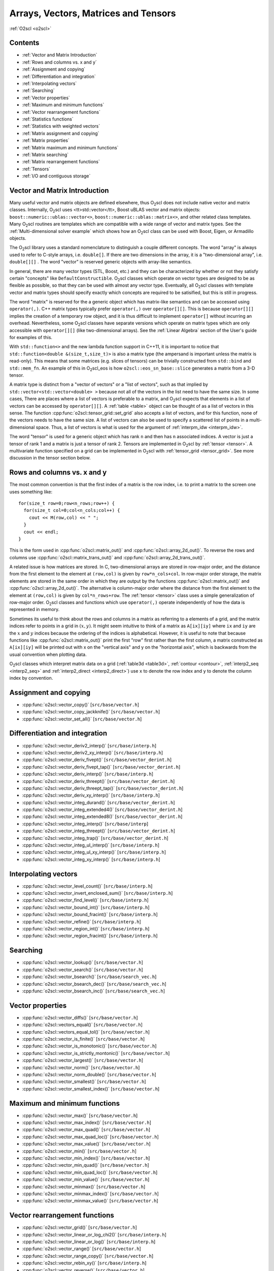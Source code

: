 Arrays, Vectors, Matrices and Tensors
=====================================

:ref:`O2scl <o2scl>`

Contents
--------

- :ref:`Vector and Matrix Introduction`
- :ref:`Rows and columns vs. x and y`
- :ref:`Assignment and copying`
- :ref:`Differentiation and integration`
- :ref:`Interpolating vectors`
- :ref:`Searching`
- :ref:`Vector properties`
- :ref:`Maximum and minimum functions`
- :ref:`Vector rearrangement functions`
- :ref:`Statistics functions`
- :ref:`Statistics with weighted vectors`
- :ref:`Matrix assignment and copying`
- :ref:`Matrix properties`
- :ref:`Matrix maximum and minimum functions`
- :ref:`Matrix searching`
- :ref:`Matrix rearrangement functions`
- :ref:`Tensors`
- :ref:`I/O and contiguous storage`

Vector and Matrix Introduction
------------------------------
     
Many useful vector and matrix objects are defined elsewhere, thus O\
:sub:`2`\ scl does not include native vector and matrix classes.
Internally, O\ :sub:`2`\ scl uses <tt>std::vector</tt>,
Boost uBLAS vector and
matrix objects: ``boost::numeric::ublas::vector<>``,
``boost::numeric::ublas::matrix<>``, and other related class
templates. Many O\ :sub:`2`\ scl routines are templates which are
compatible with a wide range of vector and matrix types. See the
:ref:`Multi-dimensional solver example` which shows how an O\
:sub:`2`\ scl class can be used with Boost, Eigen, or Armadillo
objects.

The O\ :sub:`2`\ scl library uses a standard nomenclature to distinguish a
couple different concepts. The word "array" is always used to
refer to C-style arrays, i.e. ``double[]``. If there are two
dimensions in the array, it is a "two-dimensional array", i.e.
``double[][]`` . The word "vector" is reserved generic
objects with array-like semantics.

In general, there are many vector types (STL, Boost, etc.) and they
can be characterized by whether or not they satisfy certain "concepts"
like ``DefaultConstructible``. O\ :sub:`2`\ scl classes which operate
on vector types are designed to be as flexible as possible, so that
they can be used with almost any vector type. Eventually, all O\
:sub:`2`\ scl classes with template vector and matrix types should
specify exactly which concepts are required to be satisified, but this
is still in progress.

The word "matrix" is reserved for the a generic object which has
matrix-like semantics and can be accessed using ``operator(,)``. C++
matrix types typically prefer ``operator(,)`` over ``operator[][]``.
This is because ``operator[][]`` implies the creation of a temporary
row object, and it is thus difficult to implement ``operator[]``
without incurring an overhead. Nevertheless, some O\ :sub:`2`\ scl
classes have separate versions which operate on matrix types which are
only accessible with ``operator[][]`` (like two-dimensional arrays).
See the :ref:`Linear Algebra` section of the User's guide for examples
of this.

With ``std::function<>`` and the new lambda function support in C++11,
it is important to notice that ``std::function<double
&(size_t,size_t)>`` is also a matrix type (the ampersand is important
unless the matrix is read-only). This means that some matrices (e.g.
slices of tensors) can be trivially constructed from ``std::bind`` and
``std::mem_fn``. An example of this in O\ :sub:`2`\ scl_eos is how
``o2scl::eos_sn_base::slice`` generates a matrix from a 3-D tensor.

A matrix type is distinct from a "vector of vectors" or a "list of
vectors", such as that implied by ``std::vector<std::vector<double>
>`` because not all of the vectors in the list need to have the same
size. In some cases, There are places where a list of vectors is
preferable to a matrix, and O\ :sub:`2`\ scl expects that elements in
a list of vectors can be accessed by ``operator[][]``. A :ref:`table
<table>` object can be thought of as a list of vectors in this
sense. The function :cpp:func:`o2scl::tensor_grid::set_grid` also
accepts a list of vectors, and for this function, none of the
vectors needs to have the same size. A list of vectors can also be
used to specify a scattered list of points in a multi-dimensional
space. Thus, a list of vectors is what is used for the argument of
:ref:`interpm_idw <interpm_idw>`.

The word "tensor" is used for a generic object which has rank ``n``
and then has ``n`` associated indices. A vector is just a \tensor of
rank 1 and a matrix is just a \tensor of rank 2. Tensors are
implemented in O\ :sub:`2`\ scl by :ref:`tensor <tensor>`. A
multivariate function specified on a grid can be implemented in O\
:sub:`2`\ scl with :ref:`tensor_grid <tensor_grid>`. See more
discussion in the tensor section below.

Rows and columns vs. x and y
----------------------------

The most common convention is that the first index
of a matrix is the row index, i.e. to print a matrix
to the screen one uses something like::

  for(size_t row=0;row<n_rows;row++) {
    for(size_t col=0;col<n_cols;col++) {
      cout << M(row,col) << " ";
    }
    cout << endl;
  }

This is the form used in :cpp:func:`o2scl::matrix_out()` and
:cpp:func:`o2scl::array_2d_out()`. To reverse the rows and columns use
:cpp:func:`o2scl::matrix_trans_out()` and
:cpp:func:`o2scl::array_2d_trans_out()`.

A related issue is how matrices are stored. In C, two-dimensional
arrays are stored in row-major order, and the distance from the first
element to the element at ``(row,col)`` is given by
``row*n_cols+col``. In row-major order storage, the matrix elements
are stored in the same order in which they are output by the functions
:cpp:func:`o2scl::matrix_out()` and :cpp:func:`o2scl::array_2d_out()`.
The alternative is column-major order where the distance from the
first element to the element at ``(row,col)`` is given by
``col*n_rows+row``. The :ref:`tensor <tensor>` class uses a simple
generalization of row-major order. O\ :sub:`2`\ scl classes and
functions which use ``operator(,)`` operate independently of how the
data is represented in memory.

Sometimes its useful to think about the rows and columns in a
matrix as referring to a elements of a grid, and the matrix
indices refer to points in a grid in :math:`(x,y)`. It might seem
intuitive to think of a matrix as ``A[ix][iy]`` where ``ix``
and ``iy`` are the :math:`x` and :math:`y` indices because the
ordering of the indices is alphabetical. However, it is useful to
note that because functions like :cpp:func:`o2scl::matrix_out()` print
the first "row" first rather than the first column, a matrix
constructed as ``A[ix][iy]`` will be printed out with x on
the "vertical axis" and y on the "horizontal axis", which is
backwards from the usual convention when plotting data.

O\ :sub:`2`\ scl classes which interpret matrix data on a grid
(:ref:`table3d <table3d>`, :ref:`contour <contour>`, :ref:`interp2_seq
<interp2_seq>` and :ref:`interp2_direct <interp2_direct>`) use ``x``
to denote the row index and ``y`` to denote the column index by
convention.

Assignment and copying
----------------------

- :cpp:func:`o2scl::vector_copy()` [``src/base/vector.h``]
- :cpp:func:`o2scl::vector_copy_jackknife()` [``src/base/vector.h``]
- :cpp:func:`o2scl::vector_set_all()` [``src/base/vector.h``]

Differentiation and integration
-------------------------------

- :cpp:func:`o2scl::vector_deriv2_interp()` [``src/base/interp.h``]
- :cpp:func:`o2scl::vector_deriv2_xy_interp()` [``src/base/interp.h``]
- :cpp:func:`o2scl::vector_deriv_fivept()` [``src/base/vector_derint.h``]
- :cpp:func:`o2scl::vector_deriv_fivept_tap()` [``src/base/vector_derint.h``]
- :cpp:func:`o2scl::vector_deriv_interp()` [``src/base/interp.h``]
- :cpp:func:`o2scl::vector_deriv_threept()` [``src/base/vector_derint.h``]
- :cpp:func:`o2scl::vector_deriv_threept_tap()` [``src/base/vector_derint.h``]
- :cpp:func:`o2scl::vector_deriv_xy_interp()` [``src/base/interp.h``]
- :cpp:func:`o2scl::vector_integ_durand()` [``src/base/vector_derint.h``]
- :cpp:func:`o2scl::vector_integ_extended4()` [``src/base/vector_derint.h``]
- :cpp:func:`o2scl::vector_integ_extended8()` [``src/base/vector_derint.h``]
- :cpp:func:`o2scl::vector_integ_interp()` [``src/base/interp``]
- :cpp:func:`o2scl::vector_integ_threept()` [``src/base/vector_derint.h``]
- :cpp:func:`o2scl::vector_integ_trap()` [``src/base/vector_derint.h``]
- :cpp:func:`o2scl::vector_integ_ul_interp()` [``src/base/interp.h``]
- :cpp:func:`o2scl::vector_integ_ul_xy_interp()` [``src/base/interp.h``]
- :cpp:func:`o2scl::vector_integ_xy_interp()` [``src/base/interp.h``]

Interpolating vectors
---------------------

- :cpp:func:`o2scl::vector_level_count()` [``src/base/interp.h``] 
- :cpp:func:`o2scl::vector_invert_enclosed_sum()` [``src/base/interp.h``] 
- :cpp:func:`o2scl::vector_find_level()` [``src/base/interp.h``] 
- :cpp:func:`o2scl::vector_bound_int()` [``src/base/interp.h``] 
- :cpp:func:`o2scl::vector_bound_fracint()` [``src/base/interp.h``] 
- :cpp:func:`o2scl::vector_refine()` [``src/base/interp.h``] 
- :cpp:func:`o2scl::vector_region_int()` [``src/base/interp.h``] 
- :cpp:func:`o2scl::vector_region_fracint()` [``src/base/interp.h``] 

Searching
---------

- :cpp:func:`o2scl::vector_lookup()` [``src/base/vector.h``]
- :cpp:func:`o2scl::vector_search()` [``src/base/vector.h``]
- :cpp:func:`o2scl::vector_bsearch()` [``src/base/search_vec.h``]
- :cpp:func:`o2scl::vector_bsearch_dec()` [``src/base/search_vec.h``]
- :cpp:func:`o2scl::vector_bsearch_inc()` [``src/base/search_vec.h``]

Vector properties
-----------------

- :cpp:func:`o2scl::vector_diffs()` [``src/base/vector.h``]
- :cpp:func:`o2scl::vectors_equal()` [``src/base/vector.h``]
- :cpp:func:`o2scl::vectors_equal_tol()` [``src/base/vector.h``]
- :cpp:func:`o2scl::vector_is_finite()` [``src/base/vector.h``]
- :cpp:func:`o2scl::vector_is_monotonic()` [``src/base/vector.h``]
- :cpp:func:`o2scl::vector_is_strictly_montonic()` [``src/base/vector.h``]
- :cpp:func:`o2scl::vector_largest()` [``src/base/vector.h``]
- :cpp:func:`o2scl::vector_norm()` [``src/base/vector.h``]
- :cpp:func:`o2scl::vector_norm_double()` [``src/base/vector.h``]
- :cpp:func:`o2scl::vector_smallest()` [``src/base/vector.h``]
- :cpp:func:`o2scl::vector_smallest_index()` [``src/base/vector.h``]

Maximum and minimum functions
-----------------------------

- :cpp:func:`o2scl::vector_max()` [``src/base/vector.h``]
- :cpp:func:`o2scl::vector_max_index()` [``src/base/vector.h``]
- :cpp:func:`o2scl::vector_max_quad()` [``src/base/vector.h``]
- :cpp:func:`o2scl::vector_max_quad_loc()` [``src/base/vector.h``]
- :cpp:func:`o2scl::vector_max_value()` [``src/base/vector.h``]

- :cpp:func:`o2scl::vector_min()` [``src/base/vector.h``]
- :cpp:func:`o2scl::vector_min_index()` [``src/base/vector.h``]
- :cpp:func:`o2scl::vector_min_quad()` [``src/base/vector.h``]
- :cpp:func:`o2scl::vector_min_quad_loc()` [``src/base/vector.h``]
- :cpp:func:`o2scl::vector_min_value()` [``src/base/vector.h``]

- :cpp:func:`o2scl::vector_minmax()` [``src/base/vector.h``]
- :cpp:func:`o2scl::vector_minmax_index()` [``src/base/vector.h``]
- :cpp:func:`o2scl::vector_minmax_value()` [``src/base/vector.h``]

Vector rearrangement functions
------------------------------

- :cpp:func:`o2scl::vector_grid()` [``src/base/vector.h``]
- :cpp:func:`o2scl::vector_linear_or_log_chi2()` [``src/base/interp.h``]
- :cpp:func:`o2scl::vector_linear_or_log()` [``src/base/interp.h``]
- :cpp:func:`o2scl::vector_range()` [``src/base/vector.h``]
- :cpp:func:`o2scl::vector_range_copy()` [``src/base/vector.h``]
- :cpp:func:`o2scl::vector_rebin_xy()` [``src/base/interp.h``]
- :cpp:func:`o2scl::vector_reverse()` [``src/base/vector.h``]
- :cpp:func:`o2scl::vector_reverse_double()` [``src/base/vector.h``]
- :cpp:func:`o2scl::vector_rotate()` [``src/base/vector.h``]
- :cpp:func:`o2scl::vector_sort()` [``src/base/vector.h``] This
  function is typically only useful for types which cannot be
  sorted with ``std::sort()``.
- :cpp:func:`o2scl::vector_sort_double()` [``src/base/vector.h``] This
  function is typically only useful for types which cannot be
  sorted with ``std::sort()``.
- :cpp:func:`o2scl::vector_spec()` [``src/hdf/hdf_io.h``]
- :cpp:func:`o2scl::vector_sum()` [``src/base/vector.h``]
- :cpp:func:`o2scl::vector_sum_double()` [``src/base/vector.h``]
- :cpp:func:`o2scl::vector_swap()` [``src/base/vector.h``]
- :cpp:func:`o2scl::vector_swap_double()` [``src/base/vector.h``]
- :cpp:func:`o2scl::vector_to_bins()` [``src/base/vector.h``]

Statistics functions
--------------------

- :cpp:func:`o2scl::vector_absdev()` [``src/other/vec_stats.h``]
- :cpp:func:`o2scl::vector_acor()` [``src/other/vec_stats.h``]
- :cpp:func:`o2scl::vector_autocorr_tau()` [``src/other/vec_stats.h``]
- :cpp:func:`o2scl::vector_autocorr_tau_vector()` [``src/other/vec_stats.h``]
- :cpp:func:`o2scl::vector_autocorr_tau_vector_mult()`
  [``src/other/vec_stats.h``]
- :cpp:func:`o2scl::vector_bin_size_freedman()` [``src/other/vec_stats.h``]
- :cpp:func:`o2scl::vector_bin_size_scott()` [``src/other/vec_stats.h``]
- :cpp:func:`o2scl::vector_correlation()` [``src/other/vec_stats.h``]
- :cpp:func:`o2scl::vector_covariance()` [``src/other/vec_stats.h``]
- :cpp:func:`o2scl::vector_kurtosis()` [``src/other/vec_stats.h``]
- :cpp:func:`o2scl::vector_lag1_autocorr()` [``src/other/vec_stats.h``]
- :cpp:func:`o2scl::vector_lagk_autocorr()` [``src/other/vec_stats.h``]
- :cpp:func:`o2scl::vector_lagk_autocorr_mult()` [``src/other/vec_stats.h``]
- :cpp:func:`o2scl::vector_pvariance()` [``src/other/vec_stats.h``]
- :cpp:func:`o2scl::vector_quantile_sorted()` [``src/other/vec_stats.h``]
- :cpp:func:`o2scl::vector_roll_avg()` [``src/other/vec_stats.h``]
- :cpp:func:`o2scl::vector_skew()` [``src/other/vec_stats.h``]
- :cpp:func:`o2scl::vector_sorted_quantile()` [``src/other/vec_stats.h``]
- :cpp:func:`o2scl::vector_stddev()` [``src/other/vec_stats.h``]
- :cpp:func:`o2scl::vector_stddev_fmean()` [``src/other/vec_stats.h``]
- :cpp:func:`o2scl::vector_variance()` [``src/other/vec_stats.h``]
- :cpp:func:`o2scl::vector_variance_fmean()` [``src/other/vec_stats.h``]

Statistics with weighted vectors
--------------------------------

- :cpp:func:`o2scl::wvector_absdev()` [``src/other/vec_stats.h``]
- :cpp:func:`o2scl::wvector_covariance()` [``src/other/vec_stats.h``]
- :cpp:func:`o2scl::wvector_factor()` [``src/other/vec_stats.h``]
- :cpp:func:`o2scl::wvector_kurtosis()` [``src/other/vec_stats.h``]
- :cpp:func:`o2scl::wvector_mean()` [``src/other/vec_stats.h``]
- :cpp:func:`o2scl::wvector_skew()` [``src/other/vec_stats.h``]
- :cpp:func:`o2scl::wvector_stddev()` [``src/other/vec_stats.h``]
- :cpp:func:`o2scl::wvector_stddev_fmean()` [``src/other/vec_stats.h``]
- :cpp:func:`o2scl::wvector_variance()` [``src/other/vec_stats.h``]
- :cpp:func:`o2scl::wvector_variance_fmean()` [``src/other/vec_stats.h``]

Matrix assignment and copying
-----------------------------

- :cpp:func:`o2scl::matrix_copy()`
- :cpp:func:`o2scl::matrix_set_all()`
- :cpp:func:`o2scl::matrix_set_identity()`

Matrix properties
-----------------

- :cpp:func:`o2scl::matrix_is_finite()`
- :cpp:func:`o2scl::matrix_is_lower()`
- :cpp:func:`o2scl::matrix_is_upper()`
- :cpp:func:`o2scl::matrix_make_lower()`
- :cpp:func:`o2scl::matrix_make_upper()`
- :cpp:func:`o2scl::matrix_sum()`
  
Matrix maximum and minimum functions
------------------------------------

- :cpp:func:`o2scl::matrix_max()`
- :cpp:func:`o2scl::matrix_max_index()`
- :cpp:func:`o2scl::matrix_max_value()`
- :cpp:func:`o2scl::matrix_max_value_double()`
- :cpp:func:`o2scl::matrix_min()`
- :cpp:func:`o2scl::matrix_min_index()`
- :cpp:func:`o2scl::matrix_min_value()`
- :cpp:func:`o2scl::matrix_min_value_double()`
- :cpp:func:`o2scl::matrix_minmax()`
- :cpp:func:`o2scl::matrix_minmax_index()`

Matrix searching
----------------

- :cpp:func:`o2scl::matrix_lookup()`
  
Matrix rearrangement functions
------------------------------

- :cpp:func:`o2scl::matrix_column()` [``src/base/vector.h``]
- :cpp:func:`o2scl::matrix_row()`
- :cpp:func:`o2scl::matrix_swap()`
- :cpp:func:`o2scl::matrix_swap_cols()`
- :cpp:func:`o2scl::matrix_swap_cols_double()`
- :cpp:func:`o2scl::matrix_swap_double()`
- :cpp:func:`o2scl::matrix_swap_rows()`
- :cpp:func:`o2scl::matrix_swap_rows_double()`
- :cpp:func:`o2scl::matrix_transpose()`

- :cpp:func:`o2scl::matrix_out()`
- :cpp:func:`o2scl::matrix_trans_out()`

Vector and matrix output
------------------------

For writing generic vectors to a stream, you can use the
:cpp:func:`o2scl::vector_out()` functions, which are defined in
``src/base/vector.h``. Pretty matrix output is performed by the
:cpp:func:`o2scl::matrix_out()` functions, which are defined in
``src/base/columnify.h``. These functions uses a :ref:`columnify
<columnify>` object to format the output.

Tensors
-------

Some preliminary support is provided for tensors of arbitrary rank and
size in the class :ref:`tensor <tensor>`. Classes :ref:`tensor1
<tensor1>`, :ref:`tensor2 <tensor2>`, :ref:`tensor3 <tensor3>`, and
:ref:`tensor4 <tensor4>` are rank-specific versions for 1-, 2-, 3- and
4-rank tensors. For n-dimsional data defined on a grid,
:ref:`tensor_grid <tensor_grid>` provides a space to define a
hyper-cubic grid in addition to the the tensor data. This class
:ref:`tensor_grid <tensor_grid>` also provides simple n-dimensional
interpolation of the data defined on the specified grid. There are
functions in ``src/hdf/hdf_io.h`` which provide HDF5 I/O for tensor
objects.

I/O and contiguous storage
--------------------------

O\ :sub:`2`\ scl uses HDF5 for file I/O, and in order to perform I/O
of vector-like data, HDF5 works with bare pointers. In order to
efficiently read and write vectors and other objects to HDF5 files, it
is thus important to ensure that these objects are stored contiguously
in memory. The standard template library objects, e.g. ``std::vector``
have this property as part of the recent C++ standard. The ublas
objects, so far as I know, do not necessarily have this property. For
this reason, :cpp:func:`o2scl::hdf_file::getd_vec()` and
:cpp:func:`o2scl::hdf_file::setd_vec()` are efficient when working with
``std::vector`` objects, but otherwise require an extra copy upon
reading from and writing to an HDF5 file. The same holds for matrix
and tensor I/O. It is the efficiency of this I/O which motivated the
default choice of ``std::vector`` objects as the default vector type
in :ref:`table <table>` and :ref:`tensor <tensor>`. Also because of
this issue, O\ :sub:`2`\ scl does not currently provide HDF I/O
functions for :ref:`tensor <tensor>` classes unless it is built upon
``std::vector``.

